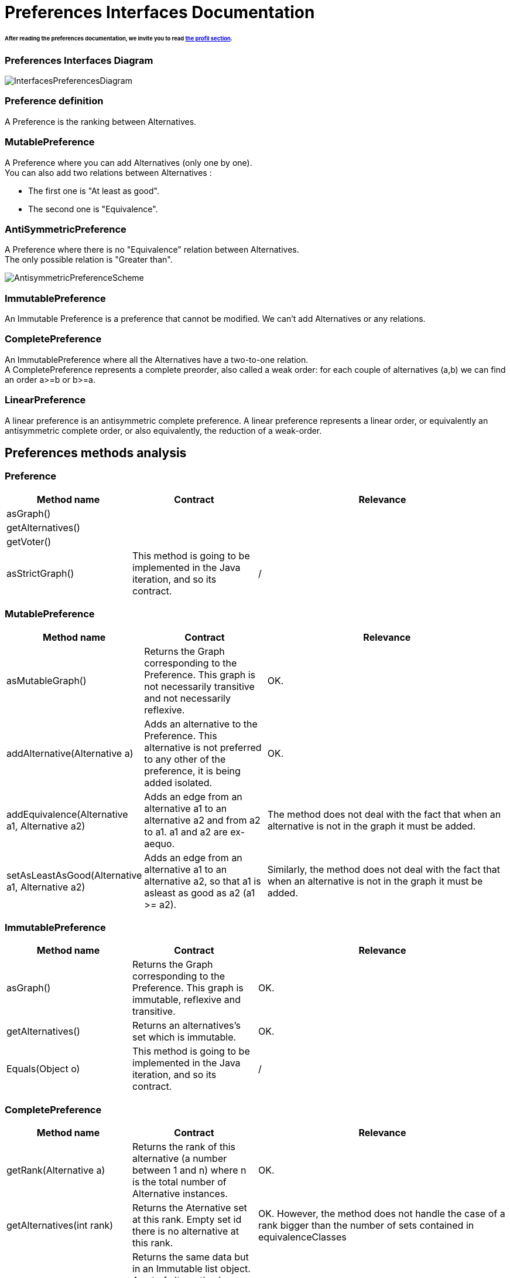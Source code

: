 
= Preferences Interfaces Documentation

====== After reading the preferences documentation, we invite you to read link:profileInterfaces.adoc[the profil section].


=== Preferences Interfaces Diagram

image:./assets/InterfacesPreferencesDiagram.png[InterfacesPreferencesDiagram]


=== Preference definition +
A Preference is the ranking between Alternatives.


=== MutablePreference +
A Preference where you can add Alternatives (only one by one). +
You can also add two relations between Alternatives : 

* The first one is "At least as good".
* The second one is "Equivalence".

=== AntiSymmetricPreference +
A Preference where there is no "Equivalence" relation between Alternatives. +
The only possible relation is "Greater than".

image:./assets/AntisymmetricPreferenceScheme.png[AntisymmetricPreferenceScheme]

=== ImmutablePreference +
An Immutable Preference is a preference that cannot be modified. We can't add Alternatives or any relations.

// === MutableAntiSymmetricPreference +
// AntiSymmetricPreference + MutablePreference

// === ImmutableAntySymmetricPreference +
// AntiSymmetricPreference + ImmutablePreference

=== CompletePreference +
An ImmutablePreference where all the Alternatives have a two-to-one relation. +
A CompletePreference represents a complete preorder, also called a weak order: for each couple of alternatives (a,b) we can find an order a>=b or b>=a.
 
=== LinearPreference +
A linear preference is an antisymmetric complete preference. A linear preference represents a linear order, or equivalently an antisymmetric complete order, or also equivalently, the reduction of a weak-order.


== Preferences methods analysis +

=== *Preference*

[cols="1,1,2", options="header"] 
|===
|Method name
|Contract
|Relevance

|asGraph()
|
|

|getAlternatives()
|
|

|getVoter()
|
|

|asStrictGraph()
| This method is going to be implemented in the Java iteration, and so its contract.
| /

|===

=== *MutablePreference*

[cols="1,1,2", options="header"] 
|===
|Method name
|Contract
|Relevance

|asMutableGraph()
| Returns the Graph corresponding to the Preference. This graph is not necessarily transitive and not necessarily reflexive.
| OK.

|addAlternative(Alternative a)
| Adds an alternative to the Preference. This alternative is not preferred to any other of the preference, it is being added isolated.
| OK.

|addEquivalence(Alternative a1, Alternative a2)
| Adds an edge from an alternative a1 to an alternative a2 and from a2 to a1. a1 and a2 are ex-aequo.
| The method does not deal with the fact that when an alternative is not in the graph it must be added. 

|setAsLeastAsGood(Alternative a1, Alternative a2)
| Adds an edge from an alternative a1 to an alternative a2, so that a1 is asleast as good as a2 (a1 >= a2). 
| Similarly, the method does not deal with the fact that when an alternative is not in the graph it must be added. 

|===

=== *ImmutablePreference*

[cols="1,1,2", options="header"] 
|===
|Method name
|Contract
|Relevance

|asGraph()
| Returns the Graph corresponding to the Preference. This graph is immutable, reflexive and transitive.
| OK.

|getAlternatives()
| Returns an alternatives's set which is immutable.
| OK.

|Equals(Object o)
| This method is going to be implemented in the Java iteration, and so its contract.
| /

|===





=== *CompletePreference*

[cols="1,1,2", options="header"] 
|===
|Method name
|Contract
|Relevance

|getRank(Alternative a)
| Returns the rank of this alternative (a number between 1 and n) where n is the total number of Alternative instances.
| OK.

|getAlternatives(int rank)
| Returns the Aternative set at this rank. Empty set id there is no alternative at this rank.
|OK. However, the method does not handle the case of a rank bigger than the number of sets contained in equivalenceClasses

|asEquivalenceClasses()
|Returns the same data but in an Immutable list object. A set of alternative is strictly prefered to next sets. All the alternatives in a set are considered ex-aequo.
| OK.

|===


=== *LinearPreference*
A linear preference is an antisymmetric complete preference. A linear preference represents a linear order, or equivalently an antisymmetric complete order, or also equivalently, the reduction of a weak-order.

[cols="1,1,2", options="header"] 
|===
|Method name
|Contract
|Relevance

|asList()
|Returns a sorted list of alternatives corresponding to the preference.
| OK.				                                                     

|===